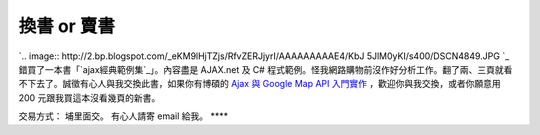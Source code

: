 換書 or 賣書
================================================================================

`.. image:: http://2.bp.blogspot.com/_eKM9lHjTZjs/RfvZERJjyrI/AAAAAAAAAE4/KbJ
5JlM0yKI/s400/DSCN4849.JPG
`_
錯買了一本書「`ajax經典範例集`_」。內容盡是 AJAX.net 及 C#
程式範例。怪我網路購物前沒作好分析工作。翻了兩、三頁就看不下去了。誠徵有心人與我交換此書，如果你有博碩的 `Ajax 與 Google Map API
入門實作`_ ，歡迎你與我交換，或者你願意用 200 元跟我買這本沒看幾頁的新書。

交易方式： 埔里面交。
有心人請寄 email 給我。
****

.. _: http://2.bp.blogspot.com/_eKM9lHjTZjs/RfvZERJjyrI/AAAAAAAAAE4/KbJ5J
    lM0yKI/s1600-h/DSCN4849.JPG
.. _ajax經典範例集: http://tlsj.tenlong.com.tw/WebModule/BookSearch/bookSearch
    ViewAction.do?isbn=9867199650&sid=32611
.. _Ajax 與 Google Map API 入門實作: http://tlsj.tenlong.com.tw/WebModule/Book
    Search/bookSearchViewAction.do?isbn=9575279050&sid=30382


.. author:: default
.. categories:: chinese
.. tags:: ajax.net, c#, book
.. comments::